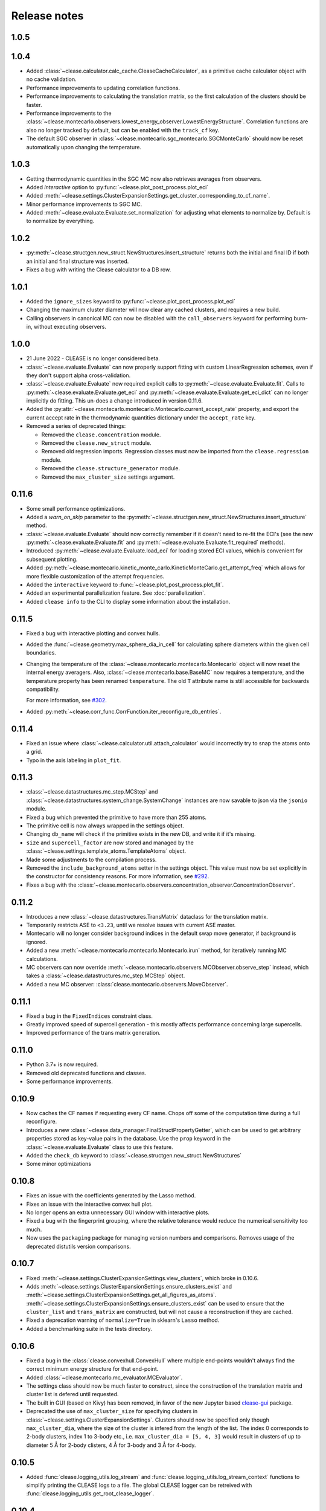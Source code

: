 .. _releasenotes:

=============
Release notes
=============

1.0.5
======


1.0.4
======
* Added :class:`~clease.calculator.calc_cache.CleaseCacheCalculator`, as a primitive cache calculator
  object with no cache validation.
* Performance improvements to updating correlation functions.
* Performance improvements to calculating the translation matrix, so the first
  calculation of the clusters should be faster.
* Performance improvements to the :class:`~clease.montecarlo.observers.lowest_energy_observer.LowestEnergyStructure`.
  Correlation functions are also no longer tracked by default, but can be enabled with the ``track_cf`` key.
* The default SGC observer in :class:`~clease.montecarlo.sgc_montecarlo.SGCMonteCarlo` should now be reset
  automatically upon changing the temperature.

1.0.3
======
* Getting thermodynamic quantities in the SGC MC now also retrieves averages from observers.
* Added `interactive` option to :py:func:`~clease.plot_post_process.plot_eci`
* Added :meth:`~clease.settings.ClusterExpansionSettings.get_cluster_corresponding_to_cf_name`.
* Minor performance improvements to SGC MC.
* Added :meth:`~clease.evaluate.Evaluate.set_normalization` for adjusting what elements to normalize by.
  Default is to normalize by everything.

1.0.2
======
* :py:meth:`~clease.structgen.new_struct.NewStructures.insert_structure` returns both
  the initial and final ID if both an initial and final structure was inserted.
* Fixes a bug with writing the Clease calculator to a DB row.

1.0.1
======
* Added the ``ignore_sizes`` keyword to :py:func:`~clease.plot_post_process.plot_eci`
* Changing the maximum cluster diameter will now clear any cached clusters, and
  requires a new build.
* Calling observers in canonical MC can now be disabled with the ``call_observers`` keyword
  for performing burn-in, without executing observers.

1.0.0
======
* 21 June 2022 - CLEASE is no longer considered beta.
* :class:`~clease.evaluate.Evaluate` can now properly support fitting with custom LinearRegression
  schemes, even if they don't support alpha cross-validation.
* :class:`~clease.evaluate.Evaluate` now required explicit calls to
  :py:meth:`~clease.evaluate.Evaluate.fit`. Calls to :py:meth:`~clease.evaluate.Evaluate.get_eci`
  and :py:meth:`~clease.evaluate.Evaluate.get_eci_dict` can no longer implicitly do fitting.
  This un-does a change introduced in version 0.11.6.
* Added the :py:attr:`~clease.montecarlo.montecarlo.Montecarlo.current_accept_rate` property,
  and export the current accept rate in the thermodynamic quantities dictionary under the
  ``accept_rate`` key.
* Removed a series of deprecated things:

  * Removed the ``clease.concentration`` module.
  * Removed the ``clease.new_struct`` module.
  * Removed old regression imports. Regression classes must now be imported from the
    ``clease.regression`` module.
  * Removed the ``clease.structure_generator`` module.
  * Removed the ``max_cluster_size`` settings argument.


0.11.6
=======
* Some small performance optimizations.
* Added a `warn_on_skip` parameter to the
  :py:meth:`~clease.structgen.new_struct.NewStructures.insert_structure` method.
* :class:`~clease.evaluate.Evaluate` should now correctly remember if it doesn't
  need to re-fit the ECI's (see the new :py:meth:`~clease.evaluate.Evaluate.fit` and
  :py:meth:`~clease.evaluate.Evaluate.fit_required` methods).
* Introduced :py:meth:`~clease.evaluate.Evaluate.load_eci` for loading stored ECI values,
  which is convenient for subsequent plotting.
* Added :py:meth:`~clease.montecarlo.kinetic_monte_carlo.KineticMonteCarlo.get_attempt_freq`
  which allows for more flexible customization of the attempt frequencies.
* Added the ``interactive`` keyword to :func:`~clease.plot_post_process.plot_fit`.
* Added an experimental parallelization feature. See :doc:`parallelization`.
* Added ``clease info`` to the CLI to display some information about the installation.

0.11.5
=======
* Fixed a bug with interactive plotting and convex hulls.
* Added the :func:`~clease.geometry.max_sphere_dia_in_cell`
  for calculating sphere diameters within the given cell boundaries.
* Changing the temperature of the :class:`~clease.montecarlo.montecarlo.Montecarlo`
  object will now reset the internal energy averagers.
  Also, :class:`~clease.montecarlo.base.BaseMC` now requires a temperature, and the temperature
  property has been renamed ``temperature``. The old ``T`` attribute name is still accessible
  for backwards compatibility.

  For more information, see `#302 <https://gitlab.com/computationalmaterials/clease/-/issues/302>`_.
* Added :py:meth:`~clease.corr_func.CorrFunction.iter_reconfigure_db_entries`.

0.11.4
=======
* Fixed an issue where :class:`~clease.calculator.util.attach_calculator` would incorrectly
  try to snap the atoms onto a grid.
* Typo in the axis labeling in ``plot_fit``.


0.11.3
=======
* :class:`~clease.datastructures.mc_step.MCStep` and
  :class:`~clease.datastructures.system_change.SystemChange` instances
  are now savable to json via the ``jsonio`` module.
* Fixed a bug which prevented the primitive to have more than 255 atoms.
* The primitive cell is now always wrapped in the settings object.
* Changing ``db_name`` will check if the primitive exists in the new DB,
  and write it if it's missing.
* ``size`` and ``supercell_factor`` are now stored and managed by the
  :class:`~clease.settings.template_atoms.TemplateAtoms` object.
* Made some adjustments to the compilation process.
* Removed the ``include_background_atoms`` setter in the settings object.
  This value must now be set explicitly in the constructor for consistency reasons.
  For more information, see `#292 <https://gitlab.com/computationalmaterials/clease/-/issues/292>`_.
* Fixes a bug with the :class:`~clease.montecarlo.observers.concentration_observer.ConcentrationObserver`.


0.11.2
=======
* Introduces a new :class:`~clease.datastructures.TransMatrix` dataclass
  for the translation matrix.
* Temporarily restricts ASE to ``<3.23``, until we resolve issues with current ASE master.
* Montecarlo will no longer consider background indices in the default swap move generator,
  if background is ignored.
* Added a new :meth:`~clease.montecarlo.montecarlo.Montecarlo.irun` method,
  for iteratively running MC calculations.
* MC observers can now override
  :meth:`~clease.montecarlo.observers.MCObserver.observe_step` instead, which takes a
  :class:`~clease.datastructures.mc_step.MCStep` object.
* Added a new MC observer: :class:`clease.montecarlo.observers.MoveObserver`.

0.11.1
=======
* Fixed a bug in the ``FixedIndices`` constraint class.
* Greatly improved speed of supercell generation - this mostly affects performance
  concerning large supercells.
* Improved performance of the trans matrix generation.

0.11.0
=======
* Python 3.7+ is now required.
* Removed old deprecated functions and classes.
* Some performance improvements.

0.10.9
=======
* Now caches the CF names if requesting every CF name.
  Chops off some of the computation time during a full reconfigure.
* Introduces a new :class:`~clease.data_manager.FinalStructPropertyGetter`, which
  can be used to get arbitrary properties stored as key-value pairs in the database.
  Use the ``prop`` keyword in the :class:`~clease.evaluate.Evaluate` class to use
  this feature.
* Added the ``check_db`` keyword to :class:`~clease.structgen.new_struct.NewStructures`
* Some minor optimizations

0.10.8
=======
* Fixes an issue with the coefficients generated by the Lasso method.
* Fixes an issue with the interactive convex hull plot.
* No longer opens an extra unnecessary GUI window with interactive plots.
* Fixed a bug with the fingerprint grouping, where the relative tolerance would reduce the
  numerical sensitivity too much.
* Now uses the ``packaging`` package for managing version numbers
  and comparisons. Removes usage of the deprecated distutils version comparisons.

0.10.7
=======
* Fixed :meth:`~clease.settings.ClusterExpansionSettings.view_clusters`, which broke in 0.10.6.
* Adds :meth:`~clease.settings.ClusterExpansionSettings.ensure_clusters_exist` and
  :meth:`~clease.settings.ClusterExpansionSettings.get_all_figures_as_atoms`.
  :meth:`~clease.settings.ClusterExpansionSettings.ensure_clusters_exist` can be used to ensure that the
  ``cluster_list`` and ``trans_matrix`` are constructed, but will not cause a reconstruction if they
  are cached.
* Fixed a deprecation warning of ``normalize=True`` in sklearn's ``Lasso`` method.
* Added a benchmarking suite in the tests directory.

0.10.6
=======
* Fixed a bug in the :class:`clease.convexhull.ConvexHull` where multiple end-points wouldn't always find the
  correct minimum energy structure for that end-point.
* Added :class:`~clease.montecarlo.mc_evaluator.MCEvaluator`.
* The settings class should now be much faster to construct, since the construction of the translation matrix and cluster list is defered until requested.
* The built in GUI (based on Kivy) has been removed, in favor of the new Jupyter based `clease-gui <https://clease-gui.readthedocs.io>`_ package.
* Deprecated the use of ``max_cluster_size`` for specifying clusters in :class:`~clease.settings.ClusterExpansionSettings`.
  Clusters should now be specified only though ``max_cluster_dia``,
  where the size of the cluster is infered from the length of the list. The index 0 corresponds to 2-body clusters, index 1 to 3-body etc.,
  i.e. ``max_cluster_dia = [5, 4, 3]`` would result in clusters of up to diameter 5 Å for 2-body clisters, 4 Å for 3-body and
  3 Å for 4-body.


0.10.5
=======
* Added :func:`clease.logging_utils.log_stream` and :func:`clease.logging_utils.log_stream_context` functions to simplify printing the CLEASE logs to a file.
  The global CLEASE logger can be retreived with :func:`clease.logging_utils.get_root_clease_logger`.

0.10.4
=======

* Fixed a bug with sorting the figures in ``ClusterList`` would cause a de-synchronization
  of the indices, and crashing any further usage.
* Now supports clusters of arbitrary size. Used to be limited to 2-, 3- and 4-body clusters.


0.10.3
=======

* Added convex hull plot, :func:`clease.plot_post_process.plot_convex_hull`
* Fixed a bug in :meth:`clease.structgen.NewStructures.generate_gs_structures` where passing multiple atoms objects was failing
* Structure generation of pure elements should now be using the smallest possible cell.
* Alpha and CV values are now stored in the :class:`clease.evaluate.Evaluate` class after running
  the :meth:`clease.evaluate.Evaluate.alpha_CV` function.
* Added `doc` as an ``extras_require`` in ``setup.py``.
* Other minor bugfixes

0.10.2
=======

* `clease.montecarlo.SSTEBarrier` renamed to `clease.montecarlo.BEPBarrier`

* Added release notes

* Added the :mod:`clease.jsonio` module. This has been applied to the
  :class:`clease.settings.ClusterExpansionSettings`,
  :class:`clease.settings.Concentration` and
  :class:`clease.basis_function.BasisFunction` classes, providing them with
  :func:`save` and :func:`load` functions.

* Tests now automatically run in the pytest temporary directory.

* Moved ``new_struct`` and ``structure_generator`` into the ``structgen`` module.
  These should now be imported from here, instead.

* Fixed a bug, where the current step counter in the :class:`clease.montecarlo.Montecarlo` class
  would not be reset upon starting a new run.
